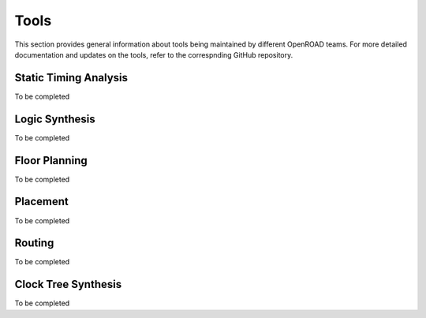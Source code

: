 .. _tools-page:
Tools
======

This section provides general information about tools being maintained by different OpenROAD teams.
For more detailed documentation and updates on the tools, refer to the correspnding GitHub repository.


Static Timing Analysis
-----------------------
To be completed

Logic Synthesis
----------------
To be completed


Floor Planning
----------------
To be completed

Placement
----------
To be completed

Routing
---------
To be completed


Clock Tree Synthesis
---------------------
To be completed
